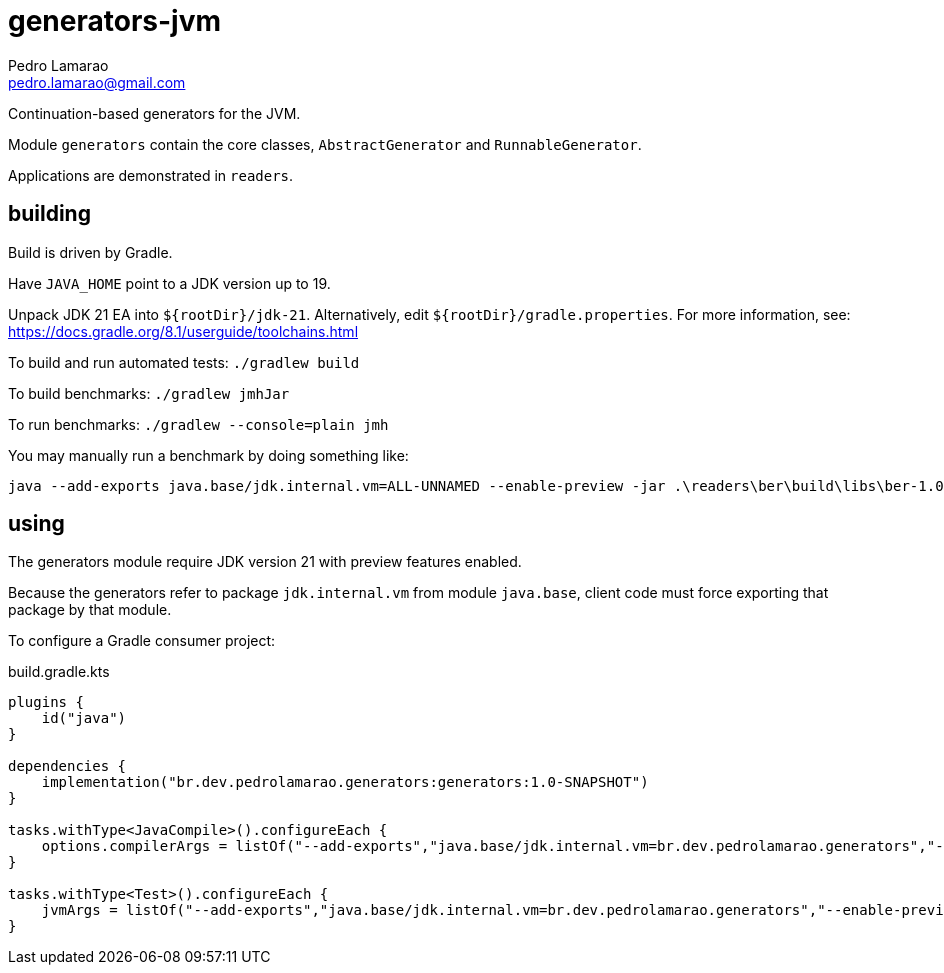 = generators-jvm
Pedro Lamarao <pedro.lamarao@gmail.com>

Continuation-based generators for the JVM.

Module `generators` contain the core classes, `AbstractGenerator` and `RunnableGenerator`.

Applications are demonstrated in `readers`.

== building

Build is driven by Gradle.

Have `JAVA_HOME` point to a JDK version up to 19.

Unpack JDK 21 EA into `${rootDir}/jdk-21`.
Alternatively, edit `${rootDir}/gradle.properties`.
For more information, see: https://docs.gradle.org/8.1/userguide/toolchains.html

To build and run automated tests: `./gradlew build`

To build benchmarks: `./gradlew jmhJar`

To run benchmarks: `./gradlew --console=plain jmh`

You may manually run a benchmark by doing something like:

[source,shell]
----
java --add-exports java.base/jdk.internal.vm=ALL-UNNAMED --enable-preview -jar .\readers\ber\build\libs\ber-1.0-SNAPSHOT-jmh.jar -h
----

== using

The generators module require JDK version 21 with preview features enabled.

Because the generators refer to package `jdk.internal.vm` from module `java.base`,
client code must force exporting that package by that module.

To configure a Gradle consumer project:

.build.gradle.kts
[source,gradle]
----
plugins {
    id("java")
}

dependencies {
    implementation("br.dev.pedrolamarao.generators:generators:1.0-SNAPSHOT")
}

tasks.withType<JavaCompile>().configureEach {
    options.compilerArgs = listOf("--add-exports","java.base/jdk.internal.vm=br.dev.pedrolamarao.generators","--enable-preview")
}

tasks.withType<Test>().configureEach {
    jvmArgs = listOf("--add-exports","java.base/jdk.internal.vm=br.dev.pedrolamarao.generators","--enable-preview")
}
----
